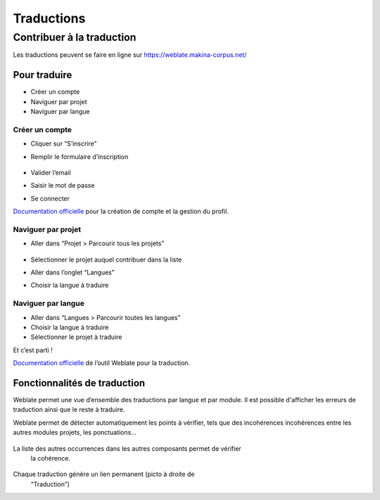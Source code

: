 ============
Traductions
============

Contribuer à la traduction
==========================

Les traductions peuvent se faire en ligne sur
https://weblate.makina-corpus.net/

Pour traduire
-------------

-  Créer un compte
-  Naviguer par projet
-  Naviguer par langue

Créer un compte
~~~~~~~~~~~~~~~

-  Cliquer sur “S’inscrire”

-  Remplir le formulaire d’inscription

   .. figure:: ./images/translating/weblate-create-account.png
      :alt: image

-  Valider l’email

-  Saisir le mot de passe

-  Se connecter

`Documentation
officielle <https://docs.weblate.org/en/latest/user/profile.html>`__
pour la création de compte et la gestion du profil.

Naviguer par projet
~~~~~~~~~~~~~~~~~~~

-  Aller dans “Projet > Parcourir tous les projets”

   .. figure:: ./images/translating/weblate-project-menu.png
      :alt: image

-  Sélectionner le projet auquel contribuer dans la liste

-  Aller dans l’onglet “Langues”

-  Choisir la langue à traduire

   .. figure:: ./images/translating/weblate-list-of-languages.png
      :alt: image

Naviguer par langue
~~~~~~~~~~~~~~~~~~~

-  Aller dans “Langues > Parcourir toutes les langues”
-  Choisir la langue à traduire
-  Sélectionner le projet à traduire

Et c’est parti !

`Documentation
officielle <https://docs.weblate.org/en/latest/user/translating.html>`__
de l’outil Weblate pour la traduction.

Fonctionnalités de traduction
-----------------------------

Weblate permet une vue d’ensemble des traductions par langue et par module.
Il est possible d'afficher les erreurs de traduction ainsi que le reste à traduire.

Weblate permet de détecter automatiquement les points à vérifier, tels que
des incohérences incohérences entre les autres modules projets, les ponctuations…

.. figure:: ./images/translating/weblate-check.png
   :alt: image

La liste des autres occurrences dans les autres composants permet de vérifier
   la cohérence.

.. figure:: ./images/translating/weblate-check-list-occurrences.png
   :alt: image

Chaque traduction génère un lien permanent (picto |image| à droite de
   “Traduction”)

.. |image| image:: ./images/translating/link.png

